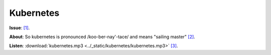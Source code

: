 Kubernetes
==========

**Issue**:  `[1]`_.

**About**: So kubernetes is pronounced /koo-ber-nay'-tace/ and means "sailing master" `[2]`_.

**Listen**: :download:`kubernetes.mp3 <../_static/kubernetes/kubernetes.mp3>`  `[3]`_.

.. _[1]: https://github.com/kubernetes/kubernetes/issues/44308
.. _[2]: https://twitter.com/francesc/status/487412202932936704?lang=en
.. _[3]: http://www.biblestudytools.com/lexicons/greek/nas/kubernetes.html
